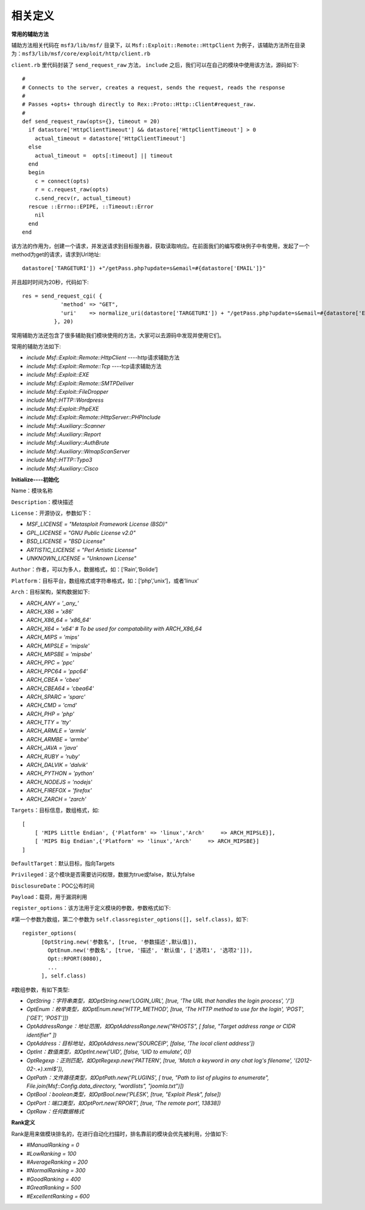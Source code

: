 相关定义
========

**常用的辅助方法**

辅助方法相关代码在 ``msf3/lib/msf/`` 目录下，以 ``Msf::Exploit::Remote::HttpClient`` 为例子，该辅助方法所在目录为：``msf3/lib/msf/core/exploit/http/client.rb``

``client.rb`` 里代码封装了 ``send_request_raw`` 方法， ``include`` 之后，我们可以在自己的模块中使用该方法，源码如下::

    #
    # Connects to the server, creates a request, sends the request, reads the response
    #
    # Passes +opts+ through directly to Rex::Proto::Http::Client#request_raw.
    #
    def send_request_raw(opts={}, timeout = 20)
      if datastore['HttpClientTimeout'] && datastore['HttpClientTimeout'] > 0
        actual_timeout = datastore['HttpClientTimeout']
      else
        actual_timeout =  opts[:timeout] || timeout
      end
      begin
        c = connect(opts)
        r = c.request_raw(opts)
        c.send_recv(r, actual_timeout)
      rescue ::Errno::EPIPE, ::Timeout::Error
        nil
      end
    end

该方法的作用为，创建一个请求，并发送请求到目标服务器，获取读取响应。在前面我们的编写模块例子中有使用，发起了一个method为get的请求，请求到Url地址::

    datastore['TARGETURI']) +"/getPass.php?update=s&email=#{datastore['EMAIL']}"
	
并且超时时间为20秒，代码如下::

    res = send_request_cgi( {
    	        'method' => "GET",
    	        'uri'    => normalize_uri(datastore['TARGETURI']) + "/getPass.php?update=s&email=#{datastore['EMAIL']}"
    	      }, 20)

常用辅助方法还包含了很多辅助我们模块使用的方法，大家可以去源码中发现并使用它们。

常用的辅助方法如下:

* *include Msf::Exploit::Remote::HttpClient* ----http请求辅助方法
* *include Msf::Exploit::Remote::Tcp* ----tcp请求辅助方法
* *include Msf::Exploit::EXE*
* *include Msf::Exploit::Remote::SMTPDeliver*
* *include Msf::Exploit::FileDropper*
* *include Msf::HTTP::Wordpress*
* *include Msf::Exploit::PhpEXE*
* *include Msf::Exploit::Remote::HttpServer::PHPInclude*
* *include Msf::Auxiliary::Scanner*
* *include Msf::Auxiliary::Report*
* *include Msf::Auxiliary::AuthBrute*
* *include Msf::Auxiliary::WmapScanServer*
* *include Msf::HTTP::Typo3*
* *include Msf::Auxiliary::Cisco*

**Initialize----初始化**

Name：模块名称

``Description``：模块描述

``License``：开源协议，参数如下：

* *MSF_LICENSE      = "Metasploit Framework License (BSD)"*
* *GPL_LICENSE      = "GNU Public License v2.0"*
* *BSD_LICENSE      = "BSD License"*
* *ARTISTIC_LICENSE = "Perl Artistic License"*
* *UNKNOWN_LICENSE  = "Unknown License"*

``Author``：作者，可以为多人，数据格式，如：[‘Rain’,‘Bolide’]

``Platform``：目标平台，数组格式或字符串格式，如：[‘php’,’unix’]，或者’linux’

``Arch``：目标架构，架构数据如下:

* *ARCH_ANY     = '_any_'*
* *ARCH_X86     = 'x86'*
* *ARCH_X86_64  = 'x86_64'*
* *ARCH_X64     = 'x64' # To be used for compatability with ARCH_X86_64*
* *ARCH_MIPS    = 'mips'*
* *ARCH_MIPSLE  = 'mipsle'*
* *ARCH_MIPSBE  = 'mipsbe'*
* *ARCH_PPC     = 'ppc'*
* *ARCH_PPC64   = 'ppc64'*
* *ARCH_CBEA    = 'cbea'*
* *ARCH_CBEA64  = 'cbea64'*
* *ARCH_SPARC   = 'sparc'*
* *ARCH_CMD     = 'cmd'*
* *ARCH_PHP     = 'php'*
* *ARCH_TTY     = 'tty'*
* *ARCH_ARMLE   = 'armle'*
* *ARCH_ARMBE   = 'armbe'*
* *ARCH_JAVA    = 'java'*
* *ARCH_RUBY    = 'ruby'*
* *ARCH_DALVIK  = 'dalvik'*
* *ARCH_PYTHON  = 'python'*
* *ARCH_NODEJS  = 'nodejs'*
* *ARCH_FIREFOX = 'firefox'*
* *ARCH_ZARCH   = 'zarch'*

``Targets``：目标信息，数组格式，如::

    [
        [ 'MIPS Little Endian', {'Platform' => 'linux','Arch'     => ARCH_MIPSLE}],
        [ 'MIPS Big Endian',{'Platform' => 'linux','Arch'     => ARCH_MIPSBE}]
    ]

``DefaultTarget``：默认目标，指向Targets

``Privileged``：这个模块是否需要访问权限，数据为true或false，默认为false

``DisclosureDate``：POC公布时间

``Payload``：载荷，用于漏洞利用

``register_options``：该方法用于定义模块的参数，参数格式如下:

#第一个参数为数组，第二个参数为 ``self.classregister_options([], self.class)``，如下::

    register_options(
          [OptString.new('参数名', [true, '参数描述',默认值]),
            OptEnum.new('参数名', [true, '描述', '默认值', ['选项1', '选项2']]),
            Opt::RPORT(8080),
            ...
          ], self.class)

#数组参数，有如下类型:

* *OptString：字符串类型，如OptString.new('LOGIN_URL', [true, 'The URL that handles the login process', '/'])*
* *OptEnum：枚举类型，如OptEnum.new('HTTP_METHOD', [true, 'The HTTP method to use for the login', 'POST', ['GET', 'POST']])*
* *OptAddressRange：地址范围，如OptAddressRange.new("RHOSTS", [ false, "Target address range or CIDR identifier" ])*
* *OptAddress：目标地址，如OptAddress.new('SOURCEIP', [false, 'The local client address'])*
* *OptInt：数值类型，如OptInt.new('UID', [false, 'UID to emulate', 0])*
* *OptRegexp：正则匹配，如OptRegexp.new('PATTERN', [true, 'Match a keyword in any chat log\'s filename', '\(2012\-02\-.+\)\.xml$']),*
* *OptPath：文件路径类型，如OptPath.new('PLUGINS',   [ true, "Path to list of plugins to enumerate", File.join(Msf::Config.data_directory, "wordlists", "joomla.txt")])*
* *OptBool：boolean类型，如OptBool.new('PLESK', [true, "Exploit Plesk", false])*
* *OptPort：端口类型，如OptPort.new('RPORT', [true, 'The remote port', 13838])*
* *OptRaw：任何数据格式*

**Rank定义**

Rank是用来做模块排名的，在进行自动化扫描时，排名靠前的模块会优先被利用，分值如下:

* *#ManualRanking       = 0*
* *#LowRanking          = 100*
* *#AverageRanking      = 200*
* *#NormalRanking       = 300*
* *#GoodRanking         = 400*
* *#GreatRanking        = 500*
* *#ExcellentRanking    = 600*

